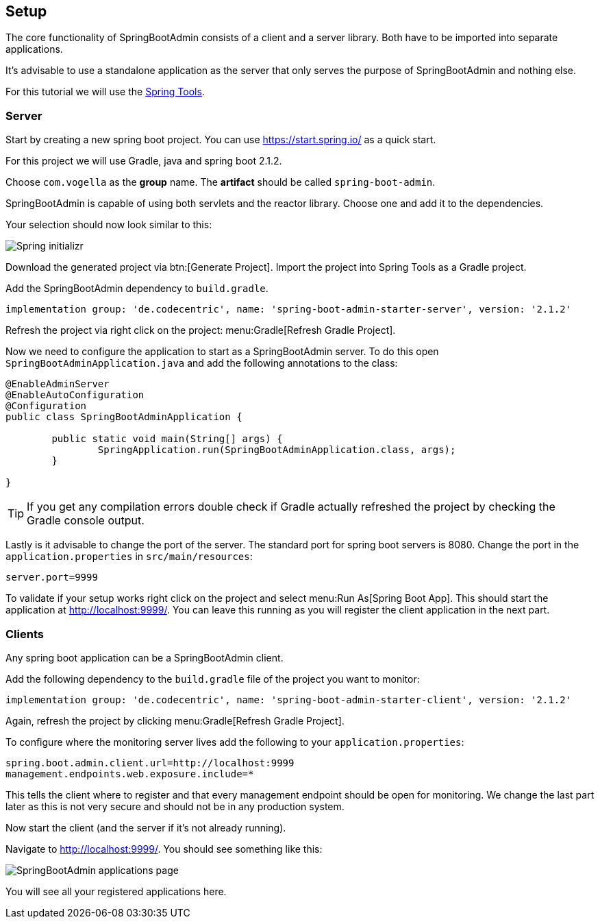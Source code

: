 == Setup

The core functionality of SpringBootAdmin consists of a client and a server library.
Both have to be imported into separate applications.

It's advisable to use a standalone application as the server that only serves the purpose of SpringBootAdmin and nothing else.

For this tutorial we will use the https://spring.io/tools[Spring Tools].

=== Server

Start by creating a new spring boot project.
You can use https://start.spring.io/ as a quick start.

For this project we will use Gradle, java and spring boot 2.1.2.

Choose `com.vogella` as the *group* name.
The *artifact* should be called `spring-boot-admin`.

SpringBootAdmin is capable of using both servlets and the reactor library. 
Choose one and add it to the dependencies.

Your selection should now look similar to this:

image::start_spring_io.png[Spring initializr]

Download the generated project via btn:[Generate Project].
Import the project into Spring Tools as a Gradle project.

Add the SpringBootAdmin dependency to `build.gradle`.

[source, groovy]
----
implementation group: 'de.codecentric', name: 'spring-boot-admin-starter-server', version: '2.1.2'
----

Refresh the project via right click on the project: menu:Gradle[Refresh Gradle Project].

Now we need to configure the application to start as a SpringBootAdmin server.
To do this open `SpringBootAdminApplication.java` and add the following annotations to the class:

[source, java]
----
@EnableAdminServer
@EnableAutoConfiguration
@Configuration
public class SpringBootAdminApplication {

	public static void main(String[] args) {
		SpringApplication.run(SpringBootAdminApplication.class, args);
	}

}
----

TIP: If you get any compilation errors double check if Gradle actually refreshed the project by checking the Gradle console output.

Lastly is it advisable to change the port of the server.
The standard port for spring boot servers is 8080. 
Change the port in the `application.properties` in `src/main/resources`:

[source, properties]
----
server.port=9999
----

To validate if your setup works right click on the project and select menu:Run As[Spring Boot App].
This should start the application at http://localhost:9999/.
You can leave this running as you will register the client application in the next part.

=== Clients

Any spring boot application can be a SpringBootAdmin client.

Add the following dependency to the `build.gradle` file of the project you want to monitor:

[source, groovy]
----
implementation group: 'de.codecentric', name: 'spring-boot-admin-starter-client', version: '2.1.2'
----

Again, refresh the project by clicking menu:Gradle[Refresh Gradle Project].

To configure where the monitoring server lives add the following to your `application.properties`:

[source, properties]
----
spring.boot.admin.client.url=http://localhost:9999
management.endpoints.web.exposure.include=*
----

This tells the client where to register and that every management endpoint should be open for monitoring.
We change the last part later as this is not very secure and should not be in any production system.

Now start the client (and the server if it's not already running).

Navigate to http://localhost:9999/.
You should see something like this:

image:SBA_init.png[SpringBootAdmin applications page]

You will see all your registered applications here.

